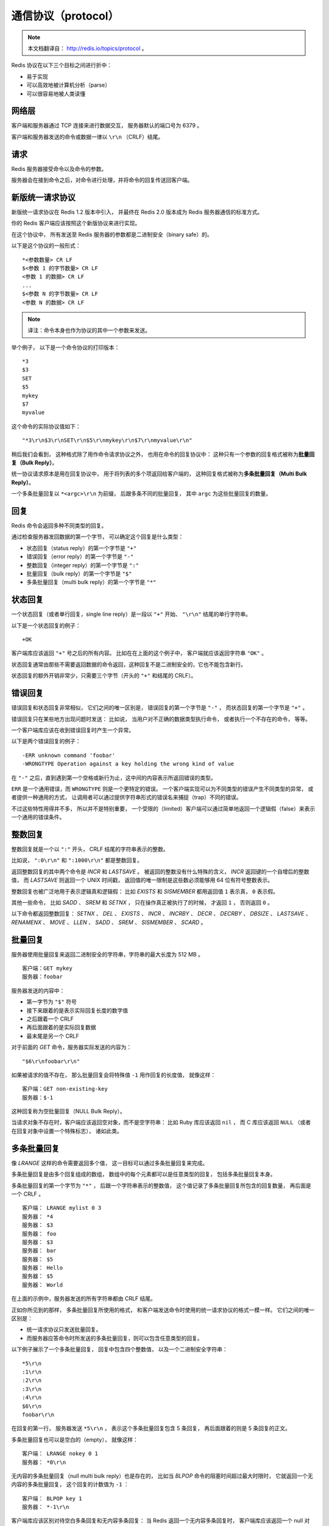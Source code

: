 通信协议（protocol）
===========================

.. note:: 

    本文档翻译自： http://redis.io/topics/protocol 。

Redis 协议在以下三个目标之间进行折中：

- 易于实现

- 可以高效地被计算机分析（parse）

- 可以很容易地被人类读懂


网络层
----------------------------

客户端和服务器通过 TCP 连接来进行数据交互，
服务器默认的端口号为 6379 。

客户端和服务器发送的命令或数据一律以 ``\r\n`` （CRLF）结尾。


请求
-----------------

Redis 服务器接受命令以及命令的参数。

服务器会在接到命令之后，对命令进行处理，并将命令的回复传送回客户端。


新版统一请求协议
--------------------

新版统一请求协议在 Redis 1.2 版本中引入，
并最终在 Redis 2.0 版本成为 Redis 服务器通信的标准方式。

你的 Redis 客户端应该按照这个新版协议来进行实现。

在这个协议中，
所有发送至 Redis 服务器的参数都是二进制安全（binary safe）的。

以下是这个协议的一般形式：

::

    *<参数数量> CR LF
    $<参数 1 的字节数量> CR LF
    <参数 1 的数据> CR LF
    ...
    $<参数 N 的字节数量> CR LF
    <参数 N 的数据> CR LF

.. note:: 译注：命令本身也作为协议的其中一个参数来发送。

举个例子，
以下是一个命令协议的打印版本：

::
    
    *3
    $3
    SET
    $5
    mykey
    $7
    myvalue

这个命令的实际协议值如下：

::

    "*3\r\n$3\r\nSET\r\n$5\r\nmykey\r\n$7\r\nmyvalue\r\n"

稍后我们会看到，
这种格式除了用作命令请求协议之外，
也用在命令的回复协议中：
这种只有一个参数的回复格式被称为\ **批量回复（Bulk Reply）**\ 。

统一协议请求原本是用在回复协议中，
用于将列表的多个项返回给客户端的，
这种回复格式被称为\ **多条批量回复（Multi Bulk Reply）**\ 。

一个多条批量回复以 ``*<argc>\r\n`` 为前缀，
后跟多条不同的批量回复，
其中 ``argc`` 为这些批量回复的数量。


回复
-----------------

Redis 命令会返回多种不同类型的回复。

通过检查服务器发回数据的第一个字节，
可以确定这个回复是什么类型：

- 状态回复（status reply）的第一个字节是 ``"+"`` 

- 错误回复（error reply）的第一个字节是 ``"-"`` 

- 整数回复（integer reply）的第一个字节是 ``":"``

- 批量回复（bulk reply）的第一个字节是 ``"$"``

- 多条批量回复（multi bulk reply）的第一个字节是 ``"*"``


状态回复
------------------------

一个状态回复（或者单行回复，single line reply）是一段以 ``"+"`` 开始、 ``"\r\n"`` 结尾的单行字符串。

以下是一个状态回复的例子：

::

    +OK

客户端库应该返回 ``"+"`` 号之后的所有内容。
比如在在上面的这个例子中，
客户端就应该返回字符串 ``"OK"`` 。

状态回复通常由那些不需要返回数据的命令返回，这种回复不是二进制安全的，它也不能包含新行。

状态回复的额外开销非常少，只需要三个字节（开头的 ``"+"`` 和结尾的 CRLF）。


错误回复
-----------------------

错误回复和状态回复非常相似，
它们之间的唯一区别是，
错误回复的第一个字节是 ``"-"`` ，
而状态回复的第一个字节是 ``"+"`` 。

错误回复只在某些地方出现问题时发送：
比如说，
当用户对不正确的数据类型执行命令，
或者执行一个不存在的命令，
等等。

一个客户端库应该在收到错误回复时产生一个异常。

以下是两个错误回复的例子：

::

    -ERR unknown command 'foobar'
    -WRONGTYPE Operation against a key holding the wrong kind of value

在 ``"-"`` 之后，直到遇到第一个空格或新行为止，这中间的内容表示所返回错误的类型。

``ERR`` 是一个通用错误，而 ``WRONGTYPE`` 则是一个更特定的错误。
一个客户端实现可以为不同类型的错误产生不同类型的异常，
或者提供一种通用的方式，
让调用者可以通过提供字符串形式的错误名来捕捉（trap）不同的错误。

不过这些特性用得并不多，
所以并不是特别重要，
一个受限的（limited）客户端可以通过简单地返回一个逻辑假（false）来表示一个通用的错误条件。


整数回复
---------------------------

整数回复就是一个以 ``":"`` 开头， CRLF 结尾的字符串表示的整数。

比如说，
``":0\r\n"`` 和 ``":1000\r\n"`` 都是整数回复。

返回整数回复的其中两个命令是 `INCR` 和 `LASTSAVE` 。
被返回的整数没有什么特殊的含义，
`INCR` 返回键的一个自增后的整数值，
而 `LASTSAVE` 则返回一个 UNIX 时间戳，
返回值的唯一限制是这些数必须能够用 64 位有符号整数表示。

整数回复也被广泛地用于表示逻辑真和逻辑假：
比如 `EXISTS` 和 `SISMEMBER` 都用返回值 ``1`` 表示真，
``0`` 表示假。

其他一些命令，
比如 `SADD` 、 `SREM` 和 `SETNX` ，
只在操作真正被执行了的时候，
才返回 ``1`` ，
否则返回 ``0`` 。

以下命令都返回整数回复：
`SETNX` 、 
`DEL` 、
`EXISTS` 、
`INCR` 、
`INCRBY` 、
`DECR` 、
`DECRBY` 、
`DBSIZE` 、
`LASTSAVE` 、
`RENAMENX` 、
`MOVE` 、
`LLEN` 、
`SADD` 、
`SREM` 、
`SISMEMBER` 、
`SCARD` 。


批量回复
-----------------------------

服务器使用批量回复来返回二进制安全的字符串，字符串的最大长度为 512 MB 。

::

    客户端：GET mykey
    服务器：foobar

服务器发送的内容中：

- 第一字节为 ``"$"`` 符号

- 接下来跟着的是表示实际回复长度的数字值

- 之后跟着一个 CRLF 

- 再后面跟着的是实际回复数据

- 最末尾是另一个 CRLF 

对于前面的 `GET` 命令，服务器实际发送的内容为：

::

    "$6\r\nfoobar\r\n"

如果被请求的值不存在，
那么批量回复会将特殊值 ``-1`` 用作回复的长度值，
就像这样：

::

    客户端：GET non-existing-key
    服务器：$-1

这种回复称为空批量回复（NULL Bulk Reply）。

当请求对象不存在时，客户端应该返回空对象，而不是空字符串：
比如 Ruby 库应该返回 ``nil`` ，
而 C 库应该返回 ``NULL`` （或者在回复对象中设置一个特殊标志），
诸如此类。


多条批量回复
----------------------------------

像 `LRANGE` 这样的命令需要返回多个值，
这一目标可以通过多条批量回复来完成。

多条批量回复是由多个回复组成的数组，
数组中的每个元素都可以是任意类型的回复，
包括多条批量回复本身。

多条批量回复的第一个字节为 ``"*"`` ，
后跟一个字符串表示的整数值，
这个值记录了多条批量回复所包含的回复数量，
再后面是一个 CRLF 。

::

    客户端： LRANGE mylist 0 3
    服务器： *4
    服务器： $3
    服务器： foo
    服务器： $3
    服务器： bar
    服务器： $5
    服务器： Hello
    服务器： $5
    服务器： World

在上面的示例中，服务器发送的所有字符串都由 CRLF 结尾。

正如你所见到的那样，
多条批量回复所使用的格式，
和客户端发送命令时使用的统一请求协议的格式一模一样。
它们之间的唯一区别是：

- 统一请求协议只发送批量回复。

- 而服务器应答命令时所发送的多条批量回复，则可以包含任意类型的回复。

以下例子展示了一个多条批量回复，
回复中包含四个整数值，
以及一个二进制安全字符串：

::

    *5\r\n
    :1\r\n
    :2\r\n
    :3\r\n
    :4\r\n
    $6\r\n
    foobar\r\n

在回复的第一行，
服务器发送 ``*5\r\n`` ，
表示这个多条批量回复包含 5 条回复，
再后面跟着的则是 5 条回复的正文。

多条批量回复也可以是空白的（empty），
就像这样：

::

    客户端： LRANGE nokey 0 1
    服务器： *0\r\n

无内容的多条批量回复（null multi bulk reply）也是存在的，
比如当 `BLPOP` 命令的阻塞时间超过最大时限时，
它就返回一个无内容的多条批量回复，
这个回复的计数值为 ``-1`` ：

::

    客户端： BLPOP key 1
    服务器： *-1\r\n

客户端库应该区别对待空白多条回复和无内容多条回复：
当 Redis 返回一个无内容多条回复时，
客户端库应该返回一个 null 对象，
而不是一个空数组。


多条批量回复中的空元素
----------------------------------------------------------------

多条批量回复中的元素可以将自身的长度设置为 ``-1`` ，
从而表示该元素不存在，
并且也不是一个空白字符串（empty string）。

当 `SORT` 命令使用 ``GET pattern`` 选项对一个不存在的键进行操作时，
就会发生多条批量回复中带有空白元素的情况。

以下例子展示了一个包含空元素的多重批量回复：

::

    服务器： *3
    服务器： $3
    服务器： foo
    服务器： $-1
    服务器： $3
    服务器： bar

其中，
回复中的第二个元素为空。

对于这个回复，
客户端库应该返回类似于这样的回复：

::

    ["foo", nil, "bar"]


多命令和流水线
----------------------------------------------------

客户端可以通过流水线，
在一次写入操作中发送多个命令：

- 在发送新命令之前， 无须阅读前一个命令的回复。

- 多个命令的回复会在最后一并返回。


内联命令
-----------------------------------------------------

当你需要和 Redis 服务器进行沟通，
但又找不到 ``redis-cli`` ，
而手上只有 ``telnet`` 的时候，
你可以通过 Redis 特别为这种情形而设的内联命令格式来发送命令。

以下是一个客户端和服务器使用内联命令来进行交互的例子：

::

    客户端： PING
    服务器： +PONG

以下另一个返回整数值的内联命令的例子：

::

    客户端： EXISTS somekey
    服务器： :0

因为没有了统一请求协议中的 ``"*"`` 项来声明参数的数量，
所以在 ``telnet`` 会话输入命令的时候，
必须使用空格来分割各个参数，
服务器在接收到数据之后，
会按空格对用户的输入进行分析（parse），
并获取其中的命令参数。


高性能 Redis 协议分析器
---------------------------------------------------------------------------

尽管 Redis 的协议非常利于人类阅读，
定义也很简单，
但这个协议的实现性能仍然可以和二进制协议一样快。

因为 Redis 协议将数据的长度放在数据正文之前，
所以程序无须像 JSON 那样，
为了寻找某个特殊字符而扫描整个 payload ，
也无须对发送至服务器的 payload 进行转义（quote）。

程序可以在对协议文本中的各个字符进行处理的同时，
查找 CR 字符，
并计算出批量回复或多条批量回复的长度，
就像这样：

.. code-block:: c

    #include <stdio.h>

    int main(void) {
        unsigned char *p = "$123\r\n";
        int len = 0;

        p++;
        while(*p != '\r') {
            len = (len*10)+(*p - '0');
            p++;
        }

        /* Now p points at '\r', and the len is in bulk_len. */
        printf("%d\n", len);
        return 0;
    }

得到了批量回复或多条批量回复的长度之后，
程序只需调用一次 ``read`` 函数，
就可以将回复的正文数据全部读入到内存中，
而无须对这些数据做任何的处理。

在回复最末尾的 CR 和 LF 不作处理，丢弃它们。

Redis 协议的实现性能可以和二进制协议的实现性能相媲美，
并且由于 Redis 协议的简单性，
大部分高级语言都可以轻易地实现这个协议，
这使得客户端软件的 bug 数量大大减少。
